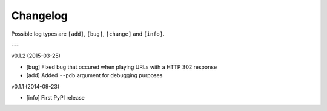 Changelog
=========

Possible log types are ``[add]``, ``[bug]``, ``[change]`` and ``[info]``.


---

v0.1.2 (2015-03-25)

- [bug] Fixed bug that occured when playing URLs with a HTTP 302 response
- [add] Added ``--pdb`` argument for debugging purposes

v0.1.1 (2014-09-23)

- [info] First PyPI release
